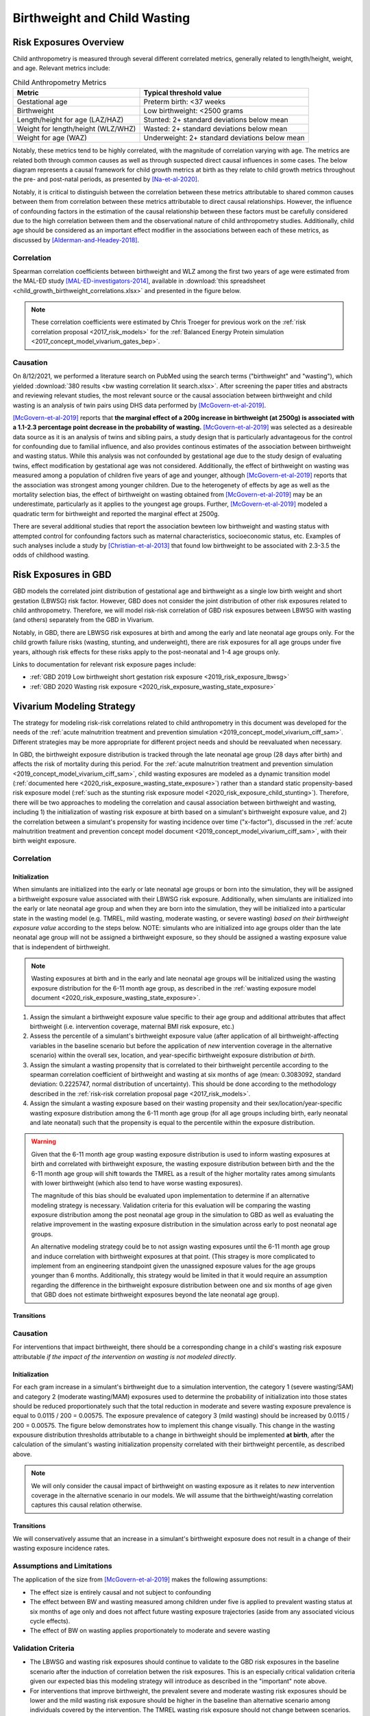 .. _2019_risk_correlation_birthweight_wasting:

..
  Section title decorators for this document:

  ==============
  Document Title
  ==============

  Section Level 1
  ---------------

  Section Level 2
  +++++++++++++++

  Section Level 3
  ^^^^^^^^^^^^^^^

  Section Level 4
  ~~~~~~~~~~~~~~~

  Section Level 5
  '''''''''''''''

  The depth of each section level is determined by the order in which each
  decorator is encountered below. If you need an even deeper section level, just
  choose a new decorator symbol from the list here:
  https://docutils.sourceforge.io/docs/ref/rst/restructuredtext.html#sections
  And then add it to the list of decorators above.

=================================================
Birthweight and Child Wasting
=================================================

Risk Exposures Overview
------------------------

Child anthropometry is measured through several different correlated metrics, generally related to length/height, weight, and age. Relevant metrics include:

.. list-table:: Child Anthropometry Metrics
   :header-rows: 1

   * - Metric
     - Typical threshold value
   * - Gestational age
     - Preterm birth: <37 weeks
   * - Birthweight
     - Low birthweight: <2500 grams
   * - Length/height for age (LAZ/HAZ)
     - Stunted: 2+ standard deviations below mean
   * - Weight for length/height (WLZ/WHZ)
     - Wasted: 2+ standard deviations below mean
   * - Weight for age (WAZ)
     - Underweight: 2+ standard deviations below mean

Notably, these metrics tend to be highly correlated, with the magnitude of correlation varying with age. The metrics are related both through common causes as well as through suspected direct causal influences in some cases. The below diagram represents a causal framework for child growth metrics at birth as they relate to child growth metrics throughout the pre- and post-natal periods, as presented by [Na-et-al-2020]_.

.. image:: dag_framework.png

Notably, it is critical to distinguish between the correlation between these metrics attributable to shared common causes between them from correlation between these metrics attributable to direct causal relationships. However, the influence of confounding factors in the estimation of the causal relationship between these factors must be carefully considered due to the high correlation between them and the observational nature of child anthropometry studies. Additionally, child age should be considered as an important effect modifier in the associations between each of these metrics, as discussed by [Alderman-and-Headey-2018]_.

Correlation
++++++++++++

Spearman correlation coefficients between birthweight and WLZ among the first two years of age were estimated from the MAL-ED study [MAL-ED-investigators-2014]_, available in :download:`this spreadsheet <child_growth_birthweight_correlations.xlsx>` and presented in the figure below.

.. image:: bw_wlz_correlation_plot.PNG

.. note::

   These correlation coefficients were estimated by Chris Troeger for previous work on the :ref:`risk correlation proposal <2017_risk_models>` for the :ref:`Balanced Energy Protein simulation <2017_concept_model_vivarium_gates_bep>`.

Causation
+++++++++++

On 8/12/2021, we performed a literature search on PubMed using the search terms ("birthweight" and "wasting"), which yielded :download:`380 results <bw wasting correlation lit search.xlsx>`. After screening the paper titles and abstracts and reviewing relevant studies, the most relevant source or the causal association between birthweight and child wasting is an analysis of twin pairs using DHS data performed by [McGovern-et-al-2019]_. 

[McGovern-et-al-2019]_ reports that **the marginal effect of a 200g increase in birthweight (at 2500g) is associated with a 1.1-2.3 percentage point decrease in the probability of wasting.** [McGovern-et-al-2019]_ was selected as a desireable data source as it is an analysis of twins and sibling pairs, a study design that is particularly advantageous for the control for confounding due to familial influence, and also provides continous estimates of the association between birthweight and wasting status. While this analysis was not confounded by gestational age due to the study design of evaluating twins, effect modification by gestational age was not considered. Additionally, the effect of birthweight on wasting was measured among a population of children five years of age and younger, although [McGovern-et-al-2019]_ reports that the association was strongest among younger children. Due to the heterogenety of effects by age as well as the mortality selection bias, the effect of birthweight on wasting obtained from [McGovern-et-al-2019]_ may be an underestimate, particularly as it applies to the youngest age groups. Further, [McGovern-et-al-2019]_ modeled a quadratic term for birthweight and reported the marginal effect at 2500g.

There are several additional studies that report the association bewteen low birthweight and wasting status with attempted control for confounding factors such as maternal characteristics, socioeconomic status, etc. Examples of such analyses include a study by [Christian-et-al-2013]_ that found low birthweight to be associated with 2.3-3.5 the odds of childhood wasting.

Risk Exposures in GBD
-----------------------

GBD models the correlated joint distribution of gestational age and birthweight as a single low birth weight and short gestation (LBWSG) risk factor. However, GBD does not consider the joint distribution of other risk exposures related to child anthropometry. Therefore, we will model risk-risk correlation of GBD risk exposures between LBWSG with wasting (and others) separately from the GBD in Vivarium.

Notably, in GBD, there are LBWSG risk exposures at birth and among the early and late neonatal age groups only. For the child growth failure risks (wasting, stunting, and underweight), there are risk exposures for all age groups under five years, although risk effects for these risks apply to the post-neonatal and 1-4 age groups only.

Links to documentation for relevant risk exposure pages include:

- :ref:`GBD 2019 Low birthweight short gestation risk exposure <2019_risk_exposure_lbwsg>`

- :ref:`GBD 2020 Wasting risk exposure <2020_risk_exposure_wasting_state_exposure>`

Vivarium Modeling Strategy
----------------------------

The strategy for modeling risk-risk correlations related to child anthropometry in this document was developed for the needs of the :ref:`acute malnutrition treatment and prevention simulation <2019_concept_model_vivarium_ciff_sam>`. Different strategies may be more appropriate for different project needs and should be reevaluated when necessary.

In GBD, the birthweight exposure distribution is tracked through the late neonatal age group (28 days after birth) and affects the risk of mortality during this period. For the :ref:`acute malnutrition treatment and prevention simulation <2019_concept_model_vivarium_ciff_sam>`, child wasting exposures are modeled as a dynamic transition model (:ref:`documented here <2020_risk_exposure_wasting_state_exposure>`) rather than a standard static propensity-based risk exposure model (:ref:`such as the stunting risk exposure model <2020_risk_exposure_child_stunting>`). Therefore, there will be two approaches to modeling the correlation and causal association between birthweight and wasting, including 1) the initialization of wasting risk exposure at birth based on a simulant's birthweight exposure value, and 2) the correlation between a simulant's propensity for wasting incidence over time ("x-factor"), discussed in the :ref:`acute malnutrition treatment and prevention concept model document <2019_concept_model_vivarium_ciff_sam>`, with their birth weight exposure.

Correlation
+++++++++++++

Initialization
^^^^^^^^^^^^^^^^

When simulants are initialized into the early or late neonatal age groups or born into the simulation, they will be assigned a birthweight exposure value associated with their LBWSG risk exposure. Additionally, when simulants are initialized into the early or late neonatal age group and when they are born into the simulation, they will be initialized into a particular state in the wasting model (e.g. TMREL, mild wasting, moderate wasting, or severe wasting) *based on their birthweight exposure value* according to the steps below. NOTE: simulants who are initialized into age groups older than the late neonatal age group will not be assigned a birthweight exposure, so they should be assigned a wasting exposure value that is independent of birthweight.

.. note::

   Wasting exposures at birth and in the early and late neonatal age groups will be initialized using the wasting exposure distribution for the 6-11 month age group, as described in the :ref:`wasting exposure model document <2020_risk_exposure_wasting_state_exposure>`.

1. Assign the simulant a birthweight exposure value specific to their age group and additional attributes that affect birthweight (i.e. intervention coverage, maternal BMI risk exposure, etc.)

2. Assess the percentile of a simulant's birthweight exposure value (after application of all birthweight-affecting variables in the baseline scenario but before the application of *new* intervention coverage in the alternative scenario) within the overall sex, location, and year-specific birthweight exposure distribution *at birth*.

3. Assign the simulant a wasting propensity that is correlated to their birthweight percentile according to the spearman correlation coefficient of birthweight and wasting at six months of age (mean: 0.3083092, standard deviation: 0.2225747, normal distribution of uncertainty). This should be done according to the methodology described in the :ref:`risk-risk correlation proposal page <2017_risk_models>`.

4. Assign the simulant a wasting exposure based on their wasting propensity and their sex/location/year-specific wasting exposure distribution among the 6-11 month age group (for all age groups including birth, early neonatal and late neonatal) such that the propensity is equal to the percentile within the exposure distribution.

.. warning::

   Given that the 6-11 month age group wasting exposure distribution is used to inform wasting exposures at birth and correlated with birthweight exposure, the wasting exposure distribution between birth and the the 6-11 month age group will shift towards the TMREL as a result of the higher mortality rates among simulants with lower birthweight (which also tend to have worse wasting exposures).

   The magnitude of this bias should be evaluated upon implementation to determine if an alternative modeling strategy is necessary. Validation criteria for this evaluation will be comparing the wasting exposure distribution among the post neonatal age group in the simulation to GBD as well as evaluating the relative improvement in the wasting exposure distribution in the simulation across early to post neonatal age groups.

   An alternative modeling strategy could be to not assign wasting exposures until the 6-11 month age group and induce correlation with birthweight exposures at that point. (This stragey is more complicated to implement from an engineering standpoint given the unassigned exposure values for the age groups younger than 6 months. Additionally, this strategy would be limited in that it would require an assumption regarding the difference in the birthweight exposure distribution between one and six months of age given that GBD does not estimate birthweight exposures beyond the late neonatal age group).

Transitions
^^^^^^^^^^^^^

.. todo::

   Add detail on how to correlate wasting x-factor propensity to birthweight exposure

   This will be done through the correlation between maternal BMI (proxy measure for x-factor risk exposure) and birthweight

Causation
++++++++++++

For interventions that impact birthweight, there should be a corresponding change in a child's wasting risk exposure attributable *if the impact of the intervention on wasting is not modeled directly*.

Initialization
^^^^^^^^^^^^^^^

For each gram increase in a simulant's birthweight due to a simulation intervention, the category 1 (severe wasting/SAM) and category 2 (moderate wasting/MAM) exposures used to determine the probability of initialization into those states should be reduced proportionately such that the total reduction in moderate and severe wasting exposure prevalence is equal to 0.0115 / 200 = 0.00575. The exposure prevalence of category 3 (mild wasting) should be increased by 0.0115 / 200 = 0.00575. The figure below demonstrates how to implement this change visually. This change in the wasting expousure distribution thresholds attributable to a change in birthweight should be implemented **at birth**, after the calculation of the simulant's wasting initialization propensity correlated with their birthweight percentile, as described above.

.. image:: wasting_exposure_dist.svg

.. note::

   We will only consider the causal impact of birthweight on wasting exposure as it relates to *new* intervention coverage in the alternative scenario in our models. We will assume that the birthweight/wasting correlation captures this causal relation otherwise. 

Transitions
^^^^^^^^^^^^

We will conservatively assume that an increase in a simulant's birthweight exposure does not result in a change of their wasting exposure incidence rates. 

Assumptions and Limitations
+++++++++++++++++++++++++++++

The application of the size from [McGovern-et-al-2019]_ makes the following assumptions:

- The effect size is entirely causal and not subject to confounding

- The effect between BW and wasting measured among children under five is applied to prevalent wasting status at six months of age only and does not affect future wasting exposure trajectories (aside from any associated vicious cycle effects). 

- The effect of BW on wasting applies proportionately to moderate and severe wasting

Validation Criteria
+++++++++++++++++++++

- The LBWSG and wasting risk exposures should continue to validate to the GBD risk exposures in the baseline scenario after the induction of correlation betwen the risk exposures. This is an especially critical validation criteria given our expected bias this modeling strategy will introduce as described in the "important" note above.

- For interventions that improve birthweight, the prevalent severe and moderate wasting risk exposures should be lower and the mild wasting risk exposure should be higher in the baseline than alternative scenario among individuals covered by the intervention. The TMREL wasting risk exposure should not change between scenarios.

.. todo::

   Determine the outputs feasible to include in simulation stratification (ex: BW<2500 stratification, or select LBWSG categories) for verification purposes OR determine how to verify and validate through interactive simulations

   Would be ideal to investigate:

   - How the correlation between BW and wasting evolves as simulants age

   - Compare OR of wasting by LBW status to external literature sources (OR~2.2-3.5 from [Christian-et-al-2013]_ as well as other sources)

References
-----------

.. [Alderman-and-Headey-2018]
  Alderman H, Headey D. The timing of growth faltering has important implications for observational analyses of the underlying determinants of nutrition outcomes. PLoS One. 2018 Apr 25;13(4):e0195904. doi: 10.1371/journal.pone.0195904. PMID: 29694431; PMCID: PMC5919068. `https://pubmed.ncbi.nlm.nih.gov/29694431 <https://pubmed.ncbi.nlm.nih.gov/29694431/>`_.

.. [Christian-et-al-2013]
   Christian P, Lee SE, Donahue Angel M, Adair LS, Arifeen SE, Ashorn P, Barros FC, Fall CH, Fawzi WW, Hao W, Hu G, Humphrey JH, Huybregts L, Joglekar CV, Kariuki SK, Kolsteren P, Krishnaveni GV, Liu E, Martorell R, Osrin D, Persson LA, Ramakrishnan U, Richter L, Roberfroid D, Sania A, Ter Kuile FO, Tielsch J, Victora CG, Yajnik CS, Yan H, Zeng L, Black RE. Risk of childhood undernutrition related to small-for-gestational age and preterm birth in low- and middle-income countries. Int J Epidemiol. 2013 Oct;42(5):1340-55. doi: 10.1093/ije/dyt109. Epub 2013 Aug 6. PMID: 23920141; PMCID: PMC3816349. `https://pubmed.ncbi.nlm.nih.gov/23920141/ <https://pubmed.ncbi.nlm.nih.gov/23920141/>`_

.. [MAL-ED-investigators-2014]
  The MAL-ED Network Investigators, The MAL-ED Study: A Multinational and Multidisciplinary Approach to Understand the Relationship Between Enteric Pathogens, Malnutrition, Gut Physiology, Physical Growth, Cognitive Development, and Immune Responses in Infants and Children Up to 2 Years of Age in Resource-Poor Environments, Clinical Infectious Diseases, Volume 59, Issue suppl_4, November 2014, Pages S193–S206, `https://doi.org/10.1093/cid/ciu653 <https://doi.org/10.1093/cid/ciu653/>`_

.. [McGovern-et-al-2019]
  McGovern, M. E. (2019). How much does birth weight matter for child health in developing countries? Estimates from siblings and twins. Health economics, 28(1), 3-22. `https://pubmed.ncbi.nlm.nih.gov/30239053 <https://pubmed.ncbi.nlm.nih.gov/30239053/>`_.

.. [Na-et-al-2020]
  Na M, Shamim AA, Mehra S, Labrique A, Ali H, Wu LS, Shaikh S, Klemm R, Christian P, West KP. Maternal nutritional status mediates the linkage between household food insecurity and mid-infancy size in rural Bangladesh. Br J Nutr. 2020 Jun 28;123(12):1415-1425. doi: 10.1017/S0007114520000707. Epub 2020 Feb 27. PMID: 32102702. `https://pubmed.ncbi.nlm.nih.gov/32102702 <https://pubmed.ncbi.nlm.nih.gov/32102702/>`_.
